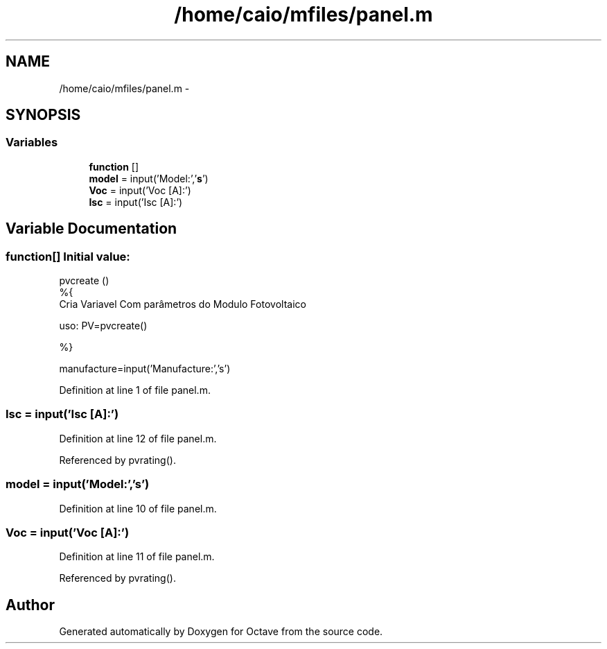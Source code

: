 .TH "/home/caio/mfiles/panel.m" 3 "Tue Nov 27 2012" "Version 3.0" "Octave" \" -*- nroff -*-
.ad l
.nh
.SH NAME
/home/caio/mfiles/panel.m \- 
.SH SYNOPSIS
.br
.PP
.SS "Variables"

.in +1c
.ti -1c
.RI "\fBfunction\fP []"
.br
.ti -1c
.RI "\fBmodel\fP = input('Model:','\fBs\fP')"
.br
.ti -1c
.RI "\fBVoc\fP = input('Voc [A]:')"
.br
.ti -1c
.RI "\fBIsc\fP = input('Isc [A]:')"
.br
.in -1c
.SH "Variable Documentation"
.PP 
.SS "\fBfunction\fP[]"\fBInitial value:\fP
.PP
.nf
 pvcreate ()
%{
Cria Variavel Com parâmetros do  Modulo Fotovoltaico

uso: PV=pvcreate()

%}

manufacture=input('Manufacture:','s')
.fi
.PP
Definition at line 1 of file panel\&.m\&.
.SS "\fBIsc\fP = input('Isc [A]:')"
.PP
Definition at line 12 of file panel\&.m\&.
.PP
Referenced by pvrating()\&.
.SS "\fBmodel\fP = input('Model:','\fBs\fP')"
.PP
Definition at line 10 of file panel\&.m\&.
.SS "\fBVoc\fP = input('Voc [A]:')"
.PP
Definition at line 11 of file panel\&.m\&.
.PP
Referenced by pvrating()\&.
.SH "Author"
.PP 
Generated automatically by Doxygen for Octave from the source code\&.

